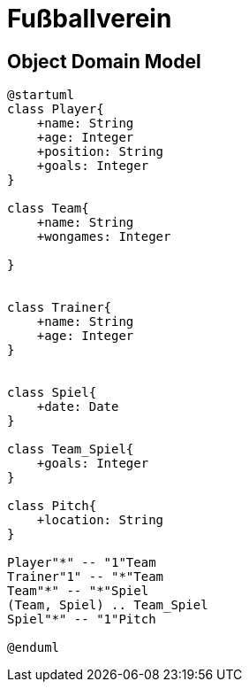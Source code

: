 = Fußballverein

== Object Domain Model

[plantuml, class-diagram, svg]
----
@startuml
class Player{
    +name: String
    +age: Integer
    +position: String
    +goals: Integer
}

class Team{
    +name: String
    +wongames: Integer

}


class Trainer{
    +name: String
    +age: Integer
}


class Spiel{
    +date: Date
}

class Team_Spiel{
    +goals: Integer
}

class Pitch{
    +location: String
}

Player"*" -- "1"Team
Trainer"1" -- "*"Team
Team"*" -- "*"Spiel
(Team, Spiel) .. Team_Spiel
Spiel"*" -- "1"Pitch

@enduml
----